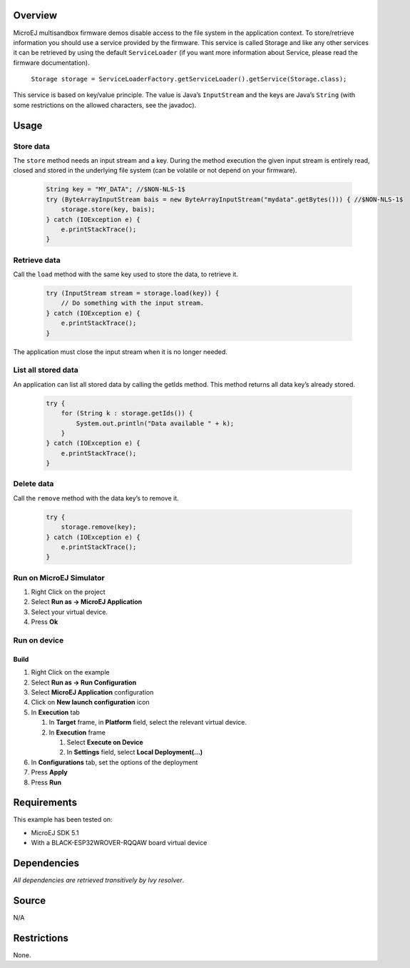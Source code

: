 .. Copyright 2022 MicroEJ Corp. All rights reserved.
.. Use of this source code is governed by a BSD-style license that can be found with this software.

Overview
========

MicroEJ multisandbox firmware demos disable access to the file system in
the application context. To store/retrieve information you should use a
service provided by the firmware. This service is called Storage and
like any other services it can be retrieved by using the default
``ServiceLoader`` (if you want more information about Service, please
read the firmware documentation).

   ``Storage storage =
   ServiceLoaderFactory.getServiceLoader().getService(Storage.class);``

This service is based on key/value principle. The value is Java’s
``InputStream`` and the keys are Java’s ``String`` (with some
restrictions on the allowed characters, see the javadoc).

Usage
=====

Store data
----------

The ``store`` method needs an input stream and a key. During the method
execution the given input stream is entirely read, closed and stored in
the underlying file system (can be volatile or not depend on your
firmware).

    .. code:: java

        String key = "MY_DATA"; //$NON-NLS-1$
        try (ByteArrayInputStream bais = new ByteArrayInputStream("mydata".getBytes())) { //$NON-NLS-1$
            storage.store(key, bais);
        } catch (IOException e) {
            e.printStackTrace();
        }

Retrieve data
-------------

Call the ``load`` method with the same key used to store the data, to
retrieve it.

    .. code:: java

        try (InputStream stream = storage.load(key)) {
            // Do something with the input stream.
        } catch (IOException e) {
            e.printStackTrace();
        }

The application must close the input stream when it is no longer needed.

List all stored data
--------------------

An application can list all stored data by calling the getIds method.
This method returns all data key’s already stored.

    .. code:: java

        try {
            for (String k : storage.getIds()) {
                System.out.println("Data available " + k);
            }
        } catch (IOException e) {
            e.printStackTrace();
        }

Delete data
-----------

Call the ``remove`` method with the data key’s to remove it.

    .. code:: java

        try {
            storage.remove(key);
        } catch (IOException e) {
            e.printStackTrace();
        }

Run on MicroEJ Simulator
------------------------

1. Right Click on the project
2. Select **Run as -> MicroEJ Application**
3. Select your virtual device.
4. Press **Ok**

Run on device
-------------

Build
~~~~~

1. Right Click on the example
2. Select **Run as -> Run Configuration**
3. Select **MicroEJ Application** configuration
4. Click on **New launch configuration** icon
5. In **Execution** tab

   1. In **Target** frame, in **Platform** field, select the relevant
      virtual device.
   2. In **Execution** frame

      1. Select **Execute on Device**
      2. In **Settings** field, select **Local Deployment(…)**

6. In **Configurations** tab, set the options of the deployment
7. Press **Apply**
8. Press **Run**

Requirements
============

This example has been tested on:

-  MicroEJ SDK 5.1
-  With a BLACK-ESP32WROVER-RQQAW board virtual device

Dependencies
============

*All dependencies are retrieved transitively by Ivy resolver*.

Source
======

N/A

Restrictions
============

None.
